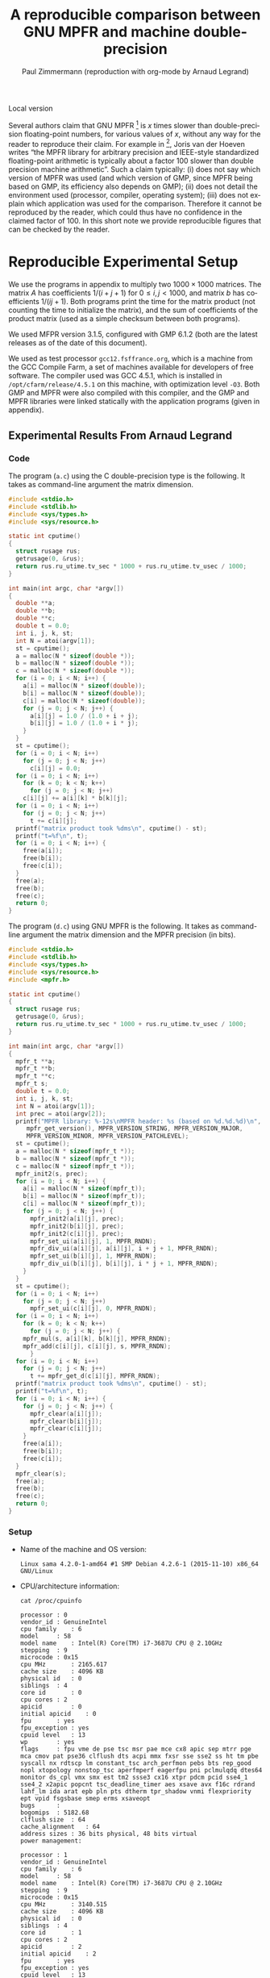 # -*- coding: utf-8 -*-
# -*- mode: org -*-

#+TITLE:       A reproducible comparison between @@latex:\\@@ GNU MPFR and machine double-precision
#+AUTHOR:      Paul Zimmermann (reproduction with org-mode by Arnaud Legrand)
#+STARTUP: overview indent inlineimages logdrawer
#+LANGUAGE:    en
#+LATEX_CLASS: IEEEtran
#+LaTeX_CLASS_OPTIONS: [onecolumn]
#+HTML_HEAD: <link rel="stylesheet" type="text/css" href="styles/bigblow/css/htmlize.css"/>
#+HTML_HEAD: <link rel="stylesheet" type="text/css" href="styles/bigblow/css/bigblow.css"/>
#+HTML_HEAD: <link rel="stylesheet" type="text/css" href="styles/bigblow/css/hideshow.css"/>

Local version

#+PROPERTY: header-args :eval never-export

Several authors claim that GNU MPFR [1] is $x$ times slower than
double-precision floating-point numbers, for various values of $x$,
without any way for the reader to reproduce their claim. For example
in [2], Joris van der Hoeven writes “the MPFR library for arbitrary
precision and IEEE-style standardized floating-point arithmetic is
typically about a factor 100 slower than double precision machine
arithmetic”. Such a claim typically: (i) does not say which version of
MPFR was used (and which version of GMP, since MPFR being based on
GMP, its efficiency also depends on GMP); (ii) does not detail the
environment used (processor, compiler, operating system); (iii) does
not explain which application was used for the comparison. Therefore
it cannot be reproduced by the reader, which could thus have no
confidence in the claimed factor of 100. In this short note we provide
reproducible figures that can be checked by the reader.

* Reproducible Experimental Setup
We use the programs in appendix to multiply two $1000 × 1000$
matrices. The matrix $A$ has coefficients $1/(i + j + 1)$ for $0 ≤ i,
j < 1000$, and matrix $b$ has coefficients $1/(ij + 1)$. Both programs
print the time for the matrix product (not counting the time to
initialize the matrix), and the sum of coefficients of the product
matrix (used as a simple checksum between both programs).  

We used MFPR version 3.1.5, configured with GMP 6.1.2 (both are the
latest releases as of the date of this document).  

We used as test processor =gcc12.fsffrance.org=, which is a machine from
the GCC Compile Farm, a set of machines available for developers of
free software. The compiler used was GCC 4.5.1, which is installed in
~/opt/cfarm/release/4.5.1~ on this machine, with optimization level
~-O3~. Both GMP and MPFR were also compiled with this compiler, and the
GMP and MPFR libraries were linked statically with the application
programs (given in appendix).

** Experimental Results From Arnaud Legrand
*** Code
The program (=a.c=) using the C double-precision type is the
following. It takes as command-line argument the matrix dimension.
#+BEGIN_SRC C :tangle /tmp/a.c
#include <stdio.h>
#include <stdlib.h>
#include <sys/types.h>
#include <sys/resource.h> 

static int cputime()
{
  struct rusage rus;
  getrusage(0, &rus);
  return rus.ru_utime.tv_sec * 1000 + rus.ru_utime.tv_usec / 1000;
}

int main(int argc, char *argv[])
{
  double **a;
  double **b;
  double **c;
  double t = 0.0;
  int i, j, k, st;
  int N = atoi(argv[1]);
  st = cputime();
  a = malloc(N * sizeof(double *));
  b = malloc(N * sizeof(double *));
  c = malloc(N * sizeof(double *));
  for (i = 0; i < N; i++) {
    a[i] = malloc(N * sizeof(double));
    b[i] = malloc(N * sizeof(double));
    c[i] = malloc(N * sizeof(double));
    for (j = 0; j < N; j++) {
      a[i][j] = 1.0 / (1.0 + i + j);
      b[i][j] = 1.0 / (1.0 + i * j);
    }
  }
  st = cputime();
  for (i = 0; i < N; i++)
    for (j = 0; j < N; j++)
      c[i][j] = 0.0;
  for (i = 0; i < N; i++)
    for (k = 0; k < N; k++)
      for (j = 0; j < N; j++)
	c[i][j] += a[i][k] * b[k][j];
  for (i = 0; i < N; i++)
    for (j = 0; j < N; j++)
      t += c[i][j];
  printf("matrix product took %dms\n", cputime() - st);
  printf("t=%f\n", t);
  for (i = 0; i < N; i++) {
    free(a[i]);
    free(b[i]);
    free(c[i]);
  }
  free(a);
  free(b);
  free(c);
  return 0;
}
#+END_SRC

The program (=d.c=) using GNU MPFR is the following. It takes as
command-line argument the matrix dimension and the MPFR precision (in
bits).

#+BEGIN_SRC C :tangle /tmp/d.c
#include <stdio.h>
#include <stdlib.h>
#include <sys/types.h>
#include <sys/resource.h> 
#include <mpfr.h>

static int cputime()
{
  struct rusage rus;
  getrusage(0, &rus);
  return rus.ru_utime.tv_sec * 1000 + rus.ru_utime.tv_usec / 1000;
}

int main(int argc, char *argv[])
{
  mpfr_t **a;
  mpfr_t **b;
  mpfr_t **c;
  mpfr_t s;
  double t = 0.0;
  int i, j, k, st;
  int N = atoi(argv[1]);
  int prec = atoi(argv[2]);
  printf("MPFR library: %-12s\nMPFR header: %s (based on %d.%d.%d)\n",
	 mpfr_get_version(), MPFR_VERSION_STRING, MPFR_VERSION_MAJOR,
	 MPFR_VERSION_MINOR, MPFR_VERSION_PATCHLEVEL);
  st = cputime();
  a = malloc(N * sizeof(mpfr_t *));
  b = malloc(N * sizeof(mpfr_t *));
  c = malloc(N * sizeof(mpfr_t *));
  mpfr_init2(s, prec);
  for (i = 0; i < N; i++) {
    a[i] = malloc(N * sizeof(mpfr_t));
    b[i] = malloc(N * sizeof(mpfr_t));
    c[i] = malloc(N * sizeof(mpfr_t));
    for (j = 0; j < N; j++) {
      mpfr_init2(a[i][j], prec);
      mpfr_init2(b[i][j], prec);
      mpfr_init2(c[i][j], prec);
      mpfr_set_ui(a[i][j], 1, MPFR_RNDN);
      mpfr_div_ui(a[i][j], a[i][j], i + j + 1, MPFR_RNDN);
      mpfr_set_ui(b[i][j], 1, MPFR_RNDN);
      mpfr_div_ui(b[i][j], b[i][j], i * j + 1, MPFR_RNDN);
    }
  }
  st = cputime();
  for (i = 0; i < N; i++)
    for (j = 0; j < N; j++)
      mpfr_set_ui(c[i][j], 0, MPFR_RNDN);
  for (i = 0; i < N; i++)
    for (k = 0; k < N; k++)
      for (j = 0; j < N; j++) {
	mpfr_mul(s, a[i][k], b[k][j], MPFR_RNDN);
	mpfr_add(c[i][j], c[i][j], s, MPFR_RNDN);
      }
  for (i = 0; i < N; i++)
    for (j = 0; j < N; j++)
      t += mpfr_get_d(c[i][j], MPFR_RNDN);
  printf("matrix product took %dms\n", cputime() - st);
  printf("t=%f\n", t);
  for (i = 0; i < N; i++) {
    for (j = 0; j < N; j++) {
      mpfr_clear(a[i][j]);
      mpfr_clear(b[i][j]);
      mpfr_clear(c[i][j]);
    }
    free(a[i]);
    free(b[i]);
    free(c[i]);
  }
  mpfr_clear(s);
  free(a);
  free(b);
  free(c);
  return 0;
}
#+END_SRC

*** Setup
- Name of the machine and OS version:
  #+begin_src shell :results output :exports results :tangle get_info.sh
  uname -a
  #+end_src

  #+RESULTS:
  : Linux sama 4.2.0-1-amd64 #1 SMP Debian 4.2.6-1 (2015-11-10) x86_64 GNU/Linux

- CPU/architecture information:
  #+begin_src shell :results output :exports both :tangle get_info.sh
  cat /proc/cpuinfo
  #+end_src

  #+RESULTS:
  #+begin_example
  processor	: 0
  vendor_id	: GenuineIntel
  cpu family	: 6
  model		: 58
  model name	: Intel(R) Core(TM) i7-3687U CPU @ 2.10GHz
  stepping	: 9
  microcode	: 0x15
  cpu MHz		: 2165.617
  cache size	: 4096 KB
  physical id	: 0
  siblings	: 4
  core id		: 0
  cpu cores	: 2
  apicid		: 0
  initial apicid	: 0
  fpu		: yes
  fpu_exception	: yes
  cpuid level	: 13
  wp		: yes
  flags		: fpu vme de pse tsc msr pae mce cx8 apic sep mtrr pge mca cmov pat pse36 clflush dts acpi mmx fxsr sse sse2 ss ht tm pbe syscall nx rdtscp lm constant_tsc arch_perfmon pebs bts rep_good nopl xtopology nonstop_tsc aperfmperf eagerfpu pni pclmulqdq dtes64 monitor ds_cpl vmx smx est tm2 ssse3 cx16 xtpr pdcm pcid sse4_1 sse4_2 x2apic popcnt tsc_deadline_timer aes xsave avx f16c rdrand lahf_lm ida arat epb pln pts dtherm tpr_shadow vnmi flexpriority ept vpid fsgsbase smep erms xsaveopt
  bugs		:
  bogomips	: 5182.68
  clflush size	: 64
  cache_alignment	: 64
  address sizes	: 36 bits physical, 48 bits virtual
  power management:

  processor	: 1
  vendor_id	: GenuineIntel
  cpu family	: 6
  model		: 58
  model name	: Intel(R) Core(TM) i7-3687U CPU @ 2.10GHz
  stepping	: 9
  microcode	: 0x15
  cpu MHz		: 3140.515
  cache size	: 4096 KB
  physical id	: 0
  siblings	: 4
  core id		: 1
  cpu cores	: 2
  apicid		: 2
  initial apicid	: 2
  fpu		: yes
  fpu_exception	: yes
  cpuid level	: 13
  wp		: yes
  flags		: fpu vme de pse tsc msr pae mce cx8 apic sep mtrr pge mca cmov pat pse36 clflush dts acpi mmx fxsr sse sse2 ss ht tm pbe syscall nx rdtscp lm constant_tsc arch_perfmon pebs bts rep_good nopl xtopology nonstop_tsc aperfmperf eagerfpu pni pclmulqdq dtes64 monitor ds_cpl vmx smx est tm2 ssse3 cx16 xtpr pdcm pcid sse4_1 sse4_2 x2apic popcnt tsc_deadline_timer aes xsave avx f16c rdrand lahf_lm ida arat epb pln pts dtherm tpr_shadow vnmi flexpriority ept vpid fsgsbase smep erms xsaveopt
  bugs		:
  bogomips	: 5182.68
  clflush size	: 64
  cache_alignment	: 64
  address sizes	: 36 bits physical, 48 bits virtual
  power management:

  processor	: 2
  vendor_id	: GenuineIntel
  cpu family	: 6
  model		: 58
  model name	: Intel(R) Core(TM) i7-3687U CPU @ 2.10GHz
  stepping	: 9
  microcode	: 0x15
  cpu MHz		: 2860.000
  cache size	: 4096 KB
  physical id	: 0
  siblings	: 4
  core id		: 0
  cpu cores	: 2
  apicid		: 1
  initial apicid	: 1
  fpu		: yes
  fpu_exception	: yes
  cpuid level	: 13
  wp		: yes
  flags		: fpu vme de pse tsc msr pae mce cx8 apic sep mtrr pge mca cmov pat pse36 clflush dts acpi mmx fxsr sse sse2 ss ht tm pbe syscall nx rdtscp lm constant_tsc arch_perfmon pebs bts rep_good nopl xtopology nonstop_tsc aperfmperf eagerfpu pni pclmulqdq dtes64 monitor ds_cpl vmx smx est tm2 ssse3 cx16 xtpr pdcm pcid sse4_1 sse4_2 x2apic popcnt tsc_deadline_timer aes xsave avx f16c rdrand lahf_lm ida arat epb pln pts dtherm tpr_shadow vnmi flexpriority ept vpid fsgsbase smep erms xsaveopt
  bugs		:
  bogomips	: 5182.68
  clflush size	: 64
  cache_alignment	: 64
  address sizes	: 36 bits physical, 48 bits virtual
  power management:

  processor	: 3
  vendor_id	: GenuineIntel
  cpu family	: 6
  model		: 58
  model name	: Intel(R) Core(TM) i7-3687U CPU @ 2.10GHz
  stepping	: 9
  microcode	: 0x15
  cpu MHz		: 2813.585
  cache size	: 4096 KB
  physical id	: 0
  siblings	: 4
  core id		: 1
  cpu cores	: 2
  apicid		: 3
  initial apicid	: 3
  fpu		: yes
  fpu_exception	: yes
  cpuid level	: 13
  wp		: yes
  flags		: fpu vme de pse tsc msr pae mce cx8 apic sep mtrr pge mca cmov pat pse36 clflush dts acpi mmx fxsr sse sse2 ss ht tm pbe syscall nx rdtscp lm constant_tsc arch_perfmon pebs bts rep_good nopl xtopology nonstop_tsc aperfmperf eagerfpu pni pclmulqdq dtes64 monitor ds_cpl vmx smx est tm2 ssse3 cx16 xtpr pdcm pcid sse4_1 sse4_2 x2apic popcnt tsc_deadline_timer aes xsave avx f16c rdrand lahf_lm ida arat epb pln pts dtherm tpr_shadow vnmi flexpriority ept vpid fsgsbase smep erms xsaveopt
  bugs		:
  bogomips	: 5182.68
  clflush size	: 64
  cache_alignment	: 64
  address sizes	: 36 bits physical, 48 bits virtual
  power management:

#+end_example

- Compiler version
  #+begin_src shell :results output :exports both :tangle get_info.sh
  gcc --version
  #+end_src

  #+RESULTS:
  : gcc (Debian 5.3.1-6) 5.3.1 20160114
  : Copyright (C) 2015 Free Software Foundation, Inc.
  : This is free software; see the source for copying conditions.  There is NO
  : warranty; not even for MERCHANTABILITY or FITNESS FOR A PARTICULAR PURPOSE.
  :

- Libpmfr version:
  #+begin_src shell :results output :exports both :tangle get_info.sh
  apt-cache show libmpfr-dev  
  #+end_src

  #+RESULTS:
  #+begin_example
  Package: libmpfr-dev
  Source: mpfr4
  Version: 3.1.5-1
  Installed-Size: 1029
  Maintainer: Debian GCC Maintainers <debian-gcc@lists.debian.org>
  Architecture: amd64
  Replaces: libgmp3-dev (<< 4.1.4-3)
  Depends: libgmp-dev, libmpfr4 (= 3.1.5-1)
  Suggests: libmpfr-doc
  Breaks: libgmp3-dev (<< 4.1.4-3)
  Description-en: multiple precision floating-point computation developers tools
   This development package provides the header files and the symbolic
   links to allow compilation and linking of programs that use the libraries
   provided in the libmpfr4 package.
   .
   MPFR provides a library for multiple-precision floating-point computation
   with correct rounding.  The computation is both efficient and has a
   well-defined semantics. It copies the good ideas from the
   ANSI/IEEE-754 standard for double-precision floating-point arithmetic
   (53-bit mantissa).
  Description-md5: a2580b68a7c6f1fcadeefc6b17102b32
  Multi-Arch: same
  Homepage: http://www.mpfr.org/
  Tag: devel::lang:c, devel::library, implemented-in::c, role::devel-lib,
   suite::gnu
  Section: libdevel
  Priority: optional
  Filename: pool/main/m/mpfr4/libmpfr-dev_3.1.5-1_amd64.deb
  Size: 207200
  MD5sum: e5c7872461f263e27312c9ef4f4218b9
  SHA256: 279970e210c7db4e2550f5a3b7abb2674d01e9f0afd2a4857f1589a6947e0cbd

#+end_example

*** A first measurement
#+begin_src shell :results output :exports both :tangle measure.sh
cd /tmp/
gcc -O3 a.c -o a
./a 1000
#+end_src

#+RESULTS:
: matrix product took 680ms
: t=9062.368470

#+begin_src shell :results output :exports both :tangle measure.sh
cd /tmp/
gcc -O3 d.c -o d -lmpfr
./d 1000 53
#+end_src

#+RESULTS:
: MPFR library: 3.1.5
: MPFR header: 3.1.5 (based on 3.1.5)
: matrix product took 74460ms
: t=9062.368470

Et donc, chez moi, le ratio est plutôt de
#+begin_src R :results output :session *R* :exports both
74460/844
#+end_src

#+RESULTS:
: [1] 88.22275

*** A second measurement
Ceci étant dit, si je reexécute ces deux codes:

#+begin_src shell :results output :exports both
cd /tmp/
gcc -O3 a.c -o a
./a 1000
#+end_src

#+RESULTS:
: matrix product took 676ms
: t=9062.368470

#+begin_src shell :results output :exports both
cd /tmp/
gcc -O3 d.c -o d -lmpfr
./d 1000 53
#+end_src

#+RESULTS:
: MPFR library: 3.1.5
: MPFR header: 3.1.5 (based on 3.1.5)
: matrix product took 68732ms
: t=9062.368470

J'obtiens une valeur assez différente qui me donnerait cette fois ci
un ratio de
#+begin_src R :results output :session *R* :exports both
68732/676
#+end_src

#+RESULTS:
: [1] 101.6746

c'est à dire "plus proche" de ce qui est annoncé dans [2] mais c'est
un coup de chance, j'aurais tout aussi bien pu obtenir 120 !  Bref,
c'est pas le même setup que vous mais statistiquement parlant, il doit
aussi y avoir quelque chose à faire là, non ?

** References
[1] Fousse, L., Hanrot, G., Lefèvre, V., Pélissier, P., and
Zimmermann, P. MPFR: A multiple-precision binary floating- point
library with correct rounding. ACM Trans. Math. Softw. 33, 2 (2007),
article 13.

[2] van der Hoeven, J. Multiple precision floating-point arithmetic on
SIMD processors. In Proceedings of Arith’24 (2017), IEEE, pp. 2–9.

Entered on [2017-09-01 ven. 17:12]

* Emacs Setup 							   :noexport:
  This document has local variables in its postembule, which should
  allow Org-mode (9) to work seamlessly without any setup. If you're
  uncomfortable using such variables, you can safely ignore them at
  startup. Exporting may require that you copy them in your .emacs.

# Local Variables:
# eval:    (require 'org-install)
# eval:    (org-babel-do-load-languages 'org-babel-load-languages '((sh . t) (R . t) (perl . t) (python .t) ))
# eval:    (setq org-confirm-babel-evaluate nil)
# eval:    (unless (boundp 'org-latex-classes) (setq org-latex-classes nil))
# eval:    (add-to-list 'org-latex-classes '("IEEEtran"
# "\\documentclass[conference, 10pt, compsocconf]{IEEEtran}\n \[NO-DEFAULT-PACKAGES]\n \[EXTRA]\n  \\usepackage{graphicx}\n  \\usepackage{hyperref}"  ("\\section{%s}" . "\\section*{%s}") ("\\subsection{%s}" . "\\subsection*{%s}")                       ("\\subsubsection{%s}" . "\\subsubsection*{%s}")                       ("\\paragraph{%s}" . "\\paragraph*{%s}")                       ("\\subparagraph{%s}" . "\\subparagraph*{%s}")))
# eval:    (setq org-alphabetical-lists t)
# eval:    (setq org-src-fontify-natively t)
# eval: (add-to-list 'load-path ".")
# eval: (add-to-list 'org-latex-packages-alist '("" "minted"))
# eval: (setq org-latex-listings 'minted) 
# eval: (setq org-latex-pdf-process '("pdflatex -shell-escape -interaction nonstopmode -output-directory %o %f" "pdflatex -shell-escape -interaction nonstopmode -output-directory %o %f" "pdflatex -shell-escape -interaction nonstopmode -output-directory %o %f"))
# End:
